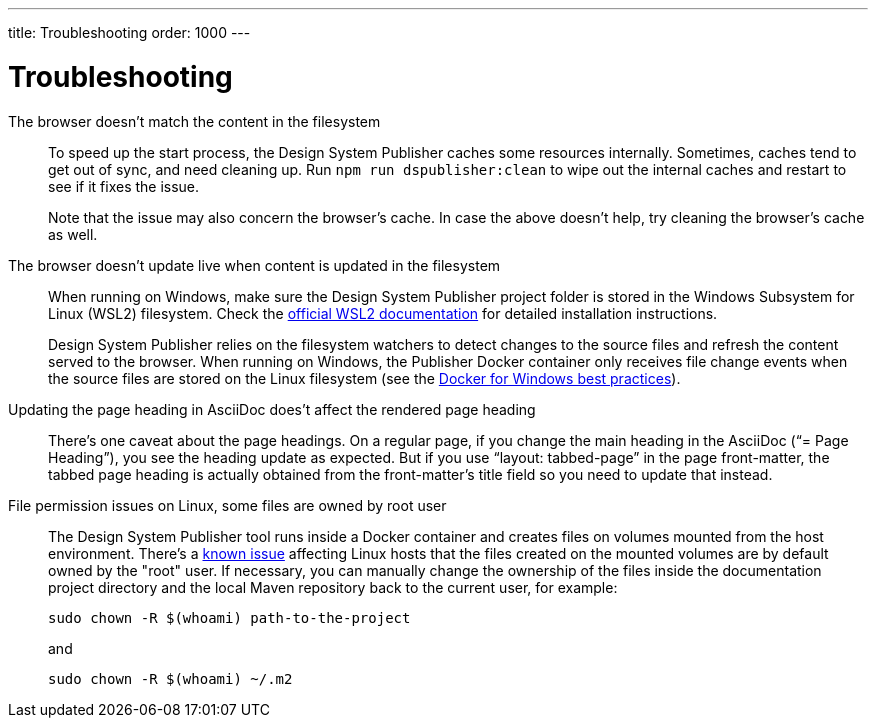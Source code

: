 ---
title: Troubleshooting
order: 1000
---

= Troubleshooting

The browser doesn't match the content in the filesystem:: [[cache]]
To speed up the start process, the Design System Publisher caches some resources internally.
Sometimes, caches tend to get out of sync, and need cleaning up.
Run `npm run dspublisher:clean` to wipe out the internal caches and restart to see if it fixes the issue.
+
Note that the issue may also concern the browser's cache.
In case the above doesn't help, try cleaning the browser's cache as well.

The browser doesn't update live when content is updated in the filesystem:: [[live-reload]]
When running on Windows, make sure the Design System Publisher project folder is stored in the Windows Subsystem for Linux (WSL2) filesystem.
Check the https://docs.microsoft.com/en-us/windows/wsl/install-win10[official WSL2 documentation] for detailed installation instructions.
+
Design System Publisher relies on the filesystem watchers to detect changes to the source files and refresh the content served to the browser.
When running on Windows, the Publisher Docker container only receives file change events when the source files are stored on the Linux filesystem (see the https://docs.docker.com/docker-for-windows/wsl/#best-practices[Docker for Windows best practices]).

Updating the page heading in AsciiDoc does't affect the rendered page heading:: [[page-heading]]
There's one caveat about the page headings.
On a regular page, if you change the main heading in the AsciiDoc (“= Page Heading”), you see the heading update as expected.
But if you use “layout: tabbed-page” in the page front-matter, the tabbed page heading is actually obtained from the front-matter's title field so you need to update that instead.

File permission issues on Linux, some files are owned by root user:: [[file-permissions]]
The Design System Publisher tool runs inside a Docker container and creates files on volumes mounted from the host environment.
There's a https://github.com/moby/moby/issues/2259[known issue] affecting Linux hosts that the files created on the mounted volumes are by default owned by the "root" user.
If necessary, you can manually change the ownership of the files inside the documentation project directory and the local Maven repository back to the current user, for example:
+
[source,terminal]
----
sudo chown -R $(whoami) path-to-the-project
----
+
and
+
[source,terminal]
----
sudo chown -R $(whoami) ~/.m2
----
